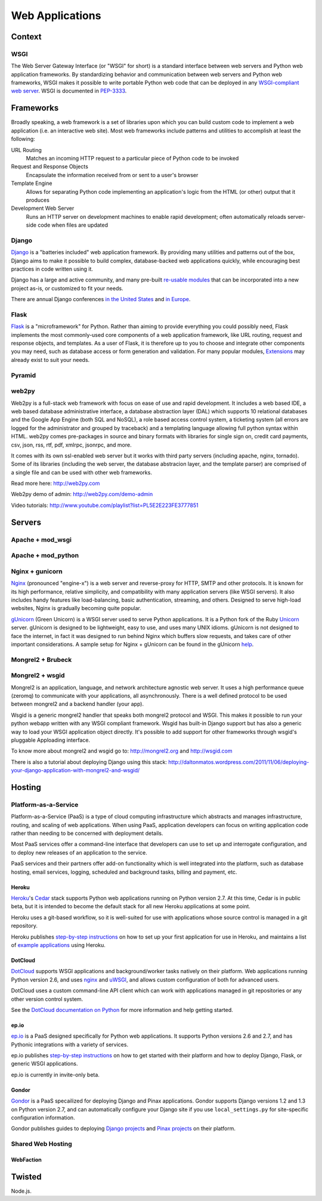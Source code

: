 Web Applications
================


Context
:::::::


WSGI
----

The Web Server Gateway Interface (or "WSGI" for short) is a standard
interface between web servers and Python web application frameworks. By
standardizing behavior and communication between web servers and Python web
frameworks, WSGI makes it possible to write portable Python web code that
can be deployed in any `WSGI-compliant web server <#servers>`_. WSGI is
documented in `PEP-3333 <http://www.python.org/dev/peps/pep-3333/>`_.


Frameworks
::::::::::

Broadly speaking, a web framework is a set of libraries upon which you can
build custom code to implement a web application (i.e. an interactive web
site). Most web frameworks include patterns and utilities to accomplish at
least the following:

URL Routing
  Matches an incoming HTTP request to a particular piece of Python code to
  be invoked

Request and Response Objects
  Encapsulate the information received from or sent to a user's browser

Template Engine
  Allows for separating Python code implementing an application's logic from
  the HTML (or other) output that it produces

Development Web Server
  Runs an HTTP server on development machines to enable rapid development;
  often automatically reloads server-side code when files are updated


Django
------

`Django <http://www.djangoproject.com>`_ is a "batteries included" web
application framework. By providing many utilities and patterns out of the
box, Django aims to make it possible to build complex, database-backed web
applications quickly, while encouraging best practices in code written using
it.

Django has a large and active community, and many pre-built `re-usable
modules <http://djangopackages.com/>`_ that can be incorporated into a new
project as-is, or customized to fit your needs.

There are annual Django conferences `in the United States
<http://djangocon.us>`_ and `in Europe <http://djangocon.eu>`_.


Flask
-----

`Flask <http://flask.pocoo.org/>`_ is a "microframework" for Python. Rather
than aiming to provide everything you could possibly need, Flask implements
the most commonly-used core components of a web application framework, like
URL routing, request and response objects, and templates. As a user of
Flask, it is therefore up to you to choose and integrate other components
you may need, such as database access or form generation and validation. For
many popular modules, `Extensions <http://flask.pocoo.org/extensions/>`_ may
already exist to suit your needs.


Pyramid
-------

.. todo:: Explian Pyramid

web2py
------

Web2py is a full-stack web framework with focus on ease of use and rapid development. 
It includes a web based IDE, a web based database administrative interface, a database abstraction layer (DAL)
which supports 10 relational databases and the Google App Engine (both SQL and NoSQL), 
a role based access control system, a ticketing system (all errors are logged for the administrator 
and grouped by traceback) and a templating language allowing full python syntax within HTML. 
web2py comes pre-packages in source and binary formats with libraries for single sign on, credit card payments, 
csv, json, rss, rtf, pdf, xmlrpc, jsonrpc, and more.

It comes with its own ssl-enabled web server but it works with third party servers (including apache, nginx, tornado).
Some of its libraries (including the web server, the database abstracion layer, and the template parser)
are comprised of a single file and can be used with other web frameworks.

Read more here: http://web2py.com

Web2py demo of admin: http://web2py.com/demo-admin

Video tutorials: http://www.youtube.com/playlist?list=PL5E2E223FE3777851


Servers
:::::::

.. todo:: Explain Apache deployment

Apache + mod_wsgi
-----------------

Apache + mod_python
-------------------


Nginx + gunicorn
----------------

`Nginx <http://nginx.org/>`_ (pronounced "engine-x") is a web server and
reverse-proxy for HTTP, SMTP and other protocols. It is known for its
high performance, relative simplicity, and compatibility with many
application servers (like WSGI servers). It also includes handy features
like load-balancing, basic authentication, streaming, and others. Designed
to serve high-load websites, Nginx is gradually becoming quite popular.

`gUnicorn <http://gunicorn.org/>`_ (Green Unicorn) is a WSGI server used
to serve Python applications. It is a Python fork of the Ruby
`Unicorn <http://unicorn.bogomips.org/>`_ server. gUnicorn is designed to be
lightweight, easy to use, and uses many UNIX idioms. gUnicorn is not designed
to face the internet, in fact it was designed to run behind Nginx which buffers
slow requests, and takes care of other important considerations. A sample
setup for Nginx + gUnicorn can be found in the gUnicorn
`help <http://gunicorn.org/deploy.html>`_.

Mongrel2 + Brubeck
------------------

.. todo:: Explain Mongrel2 + Brubeck

Mongrel2 + wsgid
----------------

Mongrel2 is an application, language, and network architecture agnostic web server. It uses a high performance queue (zeromq) to communicate
with your applications, all asynchronously. There is a well defined protocol to be used between mongrel2 and a backend handler (your app).

Wsgid is a generic mongrel2 handler that speaks both mongrel2 protocol and WSGI. This makes it possible to run your python webapp written with any
WSGI compliant framework. Wsgid has built-in Django support but has also a generic way to load your WSGI application object directly. It's possible
to add support for other frameworks through wsgid's pluggable Apploading interface.

To know more about mongrel2 and wsgid go to: http://mongrel2.org and http://wsgid.com

There is also a tutorial about deploying Django using this stack: http://daltonmatos.wordpress.com/2011/11/06/deploying-your-django-application-with-mongrel2-and-wsgid/


Hosting
:::::::

Platform-as-a-Service
---------------------

Platform-as-a-Service (PaaS) is a type of cloud computing infrastructure
which abstracts and manages infrastructure, routing, and scaling of web
applications. When using PaaS, application developers can focus on writing
application code rather than needing to be concerned with deployment
details.

Most PaaS services offer a command-line interface that developers can use to
set up and interrogate configuration, and to deploy new releases of an
application to the service.

PaaS services and their partners offer add-on functionality which is well
integrated into the platform, such as database hosting, email services,
logging, scheduled and background tasks, billing and payment, etc.


Heroku
~~~~~~

`Heroku <http://www.heroku.com/>`_'s
`Cedar <http://devcenter.heroku.com/articles/cedar>`_ stack supports Python
web applications running on Python version 2.7. At this time, Cedar is in
public beta, but it is intended to become the default stack for all new
Heroku applications at some point.

Heroku uses a git-based workflow, so it is well-suited for use with
applications whose source control is managed in a git repository.

Heroku publishes `step-by-step instructions
<http://devcenter.heroku.com/articles/python>`_ on how to set up your first
application for use in Heroku, and maintains a list of `example applications
<http://python.herokuapp.com/>`_ using Heroku.


DotCloud
~~~~~~~~

`DotCloud <http://www.dotcloud.com/>`_ supports WSGI applications and
background/worker tasks natively on their platform. Web applications running
Python version 2.6, and uses `nginx <http://nginx.org/>`_ and `uWSGI
<http://projects.unbit.it/uwsgi/>`_, and allows custom configuration of both
for advanced users.

DotCloud uses a custom command-line API client which can work with
applications managed in git repositories or any other version control
system.

See the `DotCloud documentation on Python
<http://docs.dotcloud.com/services/python/>`_ for more information and help
getting started.


ep.io
~~~~~

`ep.io <https://www.ep.io/>`_ is a PaaS designed specifically for Python web
applications. It supports Python versions 2.6 and 2.7, and has Pythonic
integrations with a variety of services.

ep.io publishes `step-by-step instructions
<https://www.ep.io/docs/quickstart/>`_ on how to get started with their
platform and how to deploy Django, Flask, or generic WSGI applications.

ep.io is currently in invite-only beta.


Gondor
~~~~~~

`Gondor <https://gondor.io/>`_ is a PaaS specailized for deploying Django
and Pinax applications. Gondor supports Django versions 1.2 and 1.3 on
Python version 2.7, and can automatically configure your Django site if you
use ``local_settings.py`` for site-specific configuration information.

Gondor publishes guides to deploying `Django projects
<https://gondor.io/support/setting-up-django/>`_ and `Pinax projects
<https://gondor.io/support/setting-up-pinax/>`_ on their platform.

Shared Web Hosting
------------------

.. todo:: Fill in "Shared Web Hosting" stub

WebFaction
~~~~~~~~~~~


Twisted
:::::::


Node.js.
